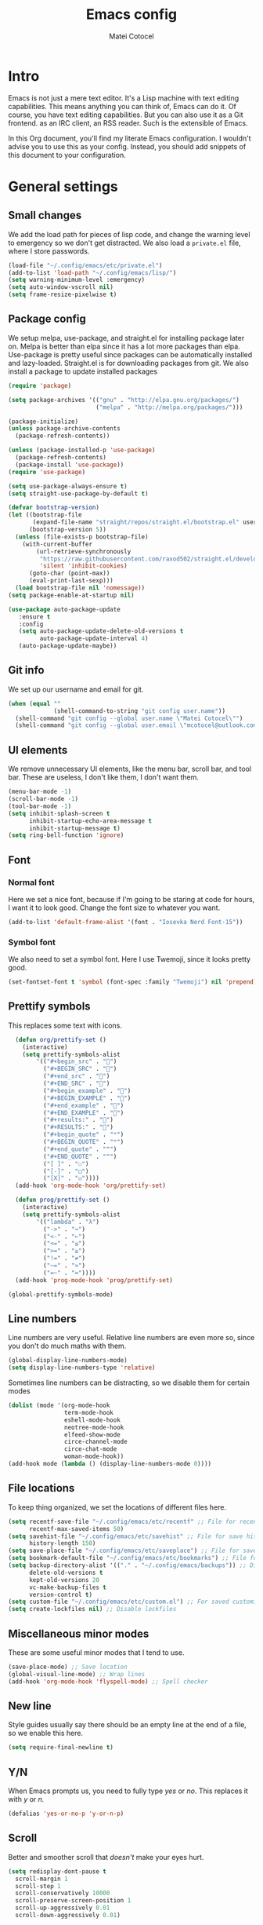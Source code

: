 #+TITLE: Emacs config
#+DESCRIPTION: A literate Emacs config written in Org
#+AUTHOR: Matei Cotocel
#+PROPERTY: results silent

* Intro

Emacs is not just a mere text editor. It's a Lisp machine with text editing capabilities. This means anything you can think of, Emacs can do it. Of course, you have text editing capabilities. But you can also use it as a Git frontend. as an IRC client, an RSS reader. Such is the extensible of Emacs.

In this Org document, you'll find my literate Emacs configuration. I wouldn't advise you to use this as your config. Instead, you should add snippets of this document to your configuration.
  
* General settings
  
** Small changes

We add the load path for pieces of lisp code, and change the warning level to emergency so we don't get distracted. We also load a =private.el= file, where I store passwords.
  
#+BEGIN_SRC emacs-lisp
  (load-file "~/.config/emacs/etc/private.el")
  (add-to-list 'load-path "~/.config/emacs/lisp/")
  (setq warning-minimum-level :emergency)
  (setq auto-window-vscroll nil)
  (setq frame-resize-pixelwise t)
#+END_SRC

** Package config

We setup melpa, use-package, and straight.el for installing package later on. Melpa is better than elpa since it has a lot more packages than elpa. Use-package is pretty useful since packages can be automatically installed and lazy-loaded. Straight.el is for downloading packages from git. We also install a package to update installed packages

#+BEGIN_SRC emacs-lisp
  (require 'package)

  (setq package-archives '(("gnu" . "http://elpa.gnu.org/packages/")
                           ("melpa" . "http://melpa.org/packages/")))

  (package-initialize)
  (unless package-archive-contents
    (package-refresh-contents))

  (unless (package-installed-p 'use-package)
    (package-refresh-contents)
    (package-install 'use-package))
  (require 'use-package)

  (setq use-package-always-ensure t)
  (setq straight-use-package-by-default t)

  (defvar bootstrap-version)
  (let ((bootstrap-file
         (expand-file-name "straight/repos/straight.el/bootstrap.el" user-emacs-directory))
        (bootstrap-version 5))
    (unless (file-exists-p bootstrap-file)
      (with-current-buffer
          (url-retrieve-synchronously
           "https://raw.githubusercontent.com/raxod502/straight.el/develop/install.el"
           'silent 'inhibit-cookies)
        (goto-char (point-max))
        (eval-print-last-sexp)))
    (load bootstrap-file nil 'nomessage))
  (setq package-enable-at-startup nil)

  (use-package auto-package-update
     :ensure t
     :config
     (setq auto-package-update-delete-old-versions t
           auto-package-update-interval 4)
     (auto-package-update-maybe))
#+END_SRC

** Git info

We set up our username and email for git.
  
#+BEGIN_SRC emacs-lisp
  (when (equal ""
               (shell-command-to-string "git config user.name"))
    (shell-command "git config --global user.name \"Matei Cotocel\"")
    (shell-command "git config --global user.email \"mcotocel@outlook.com\""))
#+END_SRC

** UI elements

We remove unnecessary UI elements, like the menu bar, scroll bar, and tool bar. These are useless, I don't like them, I don't want them.

#+BEGIN_SRC emacs-lisp
  (menu-bar-mode -1)
  (scroll-bar-mode -1)
  (tool-bar-mode -1)
  (setq inhibit-splash-screen t
        inhibit-startup-echo-area-message t
        inhibit-startup-message t)
  (setq ring-bell-function 'ignore)
#+END_SRC

** Font

*** Normal font

Here we set a nice font, because if I'm going to be staring at code for hours, I want it to look good. Change the font size to whatever you want.

#+BEGIN_SRC emacs-lisp
  (add-to-list 'default-frame-alist '(font . "Iosevka Nerd Font-15"))
#+END_SRC

*** Symbol font

We also need to set a symbol font. Here I use Twemoji, since it looks pretty good.

#+BEGIN_SRC emacs-lisp
  (set-fontset-font t 'symbol (font-spec :family "Twemoji") nil 'prepend)
#+END_SRC

** Prettify symbols

This replaces some text with icons.

#+begin_src emacs-lisp
    (defun org/prettify-set ()
      (interactive)
      (setq prettify-symbols-alist
          '(("#+begin_src" . "")
            ("#+BEGIN_SRC" . "")
            ("#+end_src" . "")
            ("#+END_SRC" . "")
            ("#+begin_example" . "")
            ("#+BEGIN_EXAMPLE" . "")
            ("#+end_example" . "")
            ("#+END_EXAMPLE" . "")
            ("#+results:" . "")
            ("#+RESULTS:" . "")
            ("#+begin_quote" . "❝")
            ("#+BEGIN_QUOTE" . "❝")
            ("#+end_quote" . "❞")
            ("#+END_QUOTE" . "❞")
            ("[ ]" . "☐")
            ("[-]" . "◯")
            ("[X]" . "☑"))))
    (add-hook 'org-mode-hook 'org/prettify-set)

    (defun prog/prettify-set ()
      (interactive)
      (setq prettify-symbols-alist
          '(("lambda" . "λ")
            ("->" . "→")
            ("<-" . "←")
            ("<=" . "≤")
            (">=" . "≥")
            ("!=" . "≠")
            ("~=" . "≃")
            ("=~" . "≃"))))
    (add-hook 'prog-mode-hook 'prog/prettify-set)

  (global-prettify-symbols-mode)

#+end_src

** Line numbers

 Line numbers are very useful. Relative line numbers are even more so, since you don't do much maths with them.

 #+begin_src emacs-lisp
   (global-display-line-numbers-mode)
   (setq display-line-numbers-type 'relative)
 #+end_src

 Sometimes line numbers can be distracting, so we disable them for certain modes

 #+BEGIN_SRC emacs-lisp
   (dolist (mode '(org-mode-hook
                   term-mode-hook
                   eshell-mode-hook
                   neotree-mode-hook
                   elfeed-show-mode
                   circe-channel-mode
                   circe-chat-mode
                   woman-mode-hook))
   (add-hook mode (lambda () (display-line-numbers-mode 0))))
 #+END_SRC

** File locations

To keep thing organized, we set the locations of different files here.

#+BEGIN_SRC emacs-lisp
  (setq recentf-save-file "~/.config/emacs/etc/recentf" ;; File for recentf
        recentf-max-saved-items 50)
  (setq savehist-file "~/.config/emacs/etc/savehist" ;; File for save history
        history-length 150)
  (setq save-place-file "~/.config/emacs/etc/saveplace") ;; File for save place
  (setq bookmark-default-file "~/.config/emacs/etc/bookmarks") ;; File for bookmarks
  (setq backup-directory-alist '(("." . "~/.config/emacs/backups")) ;; Directory for backups
        delete-old-versions t
        kept-old-versions 20
        vc-make-backup-files t
        version-control t)
  (setq custom-file "~/.config/emacs/etc/custom.el") ;; For saved customizations
  (setq create-lockfiles nil) ;; Disable lockfiles
#+END_SRC

** Miscellaneous minor modes 

These are some useful minor modes that I tend to use.

#+BEGIN_SRC emacs-lisp
  (save-place-mode) ;; Save location
  (global-visual-line-mode) ;; Wrap lines
  (add-hook 'org-mode-hook 'flyspell-mode) ;; Spell checker
#+END_SRC

** New line

Style guides usually say there should be an empty line at the end of a file, so we enable this here.

#+BEGIN_SRC emacs-lisp
  (setq require-final-newline t)
#+END_SRC

** Y/N

When Emacs prompts us, you need to fully type /yes/ or /no/. This replaces it with /y/ or /n./

#+BEGIN_SRC emacs-lisp
  (defalias 'yes-or-no-p 'y-or-n-p)
#+END_SRC

** Scroll

Better and smoother scroll that /doesn't/ make your eyes hurt.

#+BEGIN_SRC emacs-lisp
  (setq redisplay-dont-pause t
    scroll-margin 1
    scroll-step 1
    scroll-conservatively 10000
    scroll-preserve-screen-position 1
    scroll-up-aggressively 0.01
    scroll-down-aggressively 0.01)
#+END_SRC

** Indentation

Here we configure indentation. I prefer using tabs, but I convert them to spaces.

#+BEGIN_SRC emacs-lisp
  (setq-default indent-tabs-mode nil)
  (setq-default tab-width 4)
  (setq indent-line-function 'insert-tab)
#+END_SRC

** Disabled commands

Yes Emacs, I'm /sure/ I want to use the command. Or even better, why don't we enable them all?

#+BEGIN_SRC emacs-lisp
  (setq disabled-command-function nil)
#+END_SRC

** Shell script mode

I edit PKGBUILD files (for pacman) quite a lot, and they're basically shell scripts.

#+BEGIN_SRC emacs-lisp
  (add-to-list 'auto-mode-alist '("PKGBUILD\\'" . shell-script-mode))
#+END_SRC

* Package settings

** Path
  
First we install a package to set the path for macOS, since for some reason it doesn't work out of the box.

#+BEGIN_SRC emacs-lisp
  (use-package exec-path-from-shell
     :config
     (exec-path-from-shell-initialize))
#+END_SRC

** Evil keybindings

Here we install and configure evil, since I /cannot/ use the default Emacs keys. Evil is the only way I've managed to move to Emacs. The Vim key bindings are a /lot/ better than the Emacs keybindings. evil-collection is for miscellaneous minor modes, evil-org for org mode, and evil leader adds a leader key.

*** Base

This is the main evil package, that allows you to use vim keybindings.

#+BEGIN_SRC emacs-lisp
  (use-package evil
    :init
    (setq evil-want-integration t)
    (setq evil-want-keybinding nil)
    :config
    (evil-mode 1))
#+END_SRC

*** Collection

This package adds vim keybindings for miscellaneous minor modes, such as dired and mu4e.

#+BEGIN_SRC emacs-lisp
  (use-package evil-collection
    :after evil
    :config
    (evil-collection-init))
#+END_SRC

*** Org

For some reason evil-collection doesn't include org bindings, so we install another package.

#+BEGIN_SRC emacs-lisp
  (use-package evil-org
    :after org
    :config
    (require 'evil-org-agenda)
    (evil-org-agenda-set-keys))
#+END_SRC
*** Leader

This adds a leader key to Emacs, which is /incredibly/ useful.

#+BEGIN_SRC emacs-lisp
  (use-package evil-leader
    :config
    (global-evil-leader-mode)
    (evil-leader/set-leader "<SPC>")
    (evil-leader/set-key
      ;; General
      "<SPC>" 'counsel-M-x
      ".f" 'counsel-grep-or-swiper
      ".q" 'delete-frame
      ;; Undo
      "uv" 'undo-tree-visualize
      "uu" 'undo-tree-undo
      "ur" 'undo-tree-redo
      "uc" 'counsel-yank-pop
      ;; Files
      "fr" 'counsel-recentf
      "fb" 'counsel-bookmark
      "ff" 'counsel-find-file
      "fd" 'counsel-dired
      ;; Bufffers
      "bv" 'split-window-right
      "bh" 'split-window-below
      "bd" 'kill-current-buffer
      ;; Projectile
      "pf" 'projectile-find-file
      "pp" 'projectile-switch-project
      "pg" 'projectile-grep
      "pm" 'projectile-commander
      "pc" 'projectile-compile-project
      ;; Org mode
      "oc" 'org-edit-special
      "ol" 'org-latex-previw
      "ot" 'org-ctrl-c-ctrl-c
      "oi" 'org-toggle-inline-images
      "oa" 'org-agenda
      "os" 'org-schedule
      ; Export
      "oep" 'org-latex-export-to-pdf
      "oeh" 'org-html-export-to-html
      ; Roam
      "orf" 'org-roam-node-find
      "ori" 'org-roam-node-insert
      "oru" 'org-roam-db-sync
      ; Babel
      "obs" 'org-babel-execute-src-block
      "obb" 'org-babel-execute-buffer
      "obl" 'org-babel-load-file
      ;; Workgroups
      "wa" 'ivy-push-view
      "wd" 'ivy-pop-view
      "ws" 'ivy-switch-view
      ;; Help
      "hh" 'help
      "hk" 'describe-key
      "hv" 'describe-variable
      "hf" 'describe-function
      "hs" 'describe-symbol
      "hm" 'describe-mode
      ;; Magit
      "gs" 'magit-status))
#+END_SRC

*** Additional keybindings

Here I bind some extra keybindings for evil mode.
    
#+BEGIN_SRC emacs-lisp

  (define-key evil-normal-state-map (kbd "M-s") 'save-buffer)
  (define-key evil-normal-state-map (kbd "M-q") 'delete-window)
  (define-key evil-normal-state-map (kbd "M-w") 'kill-current-buffer)

  (define-key evil-normal-state-map (kbd "M-x") 'counsel-M-x)
  (define-key evil-normal-state-map (kbd "<C-tab>") 'ivy-switch-buffer)

  (define-key evil-normal-state-map (kbd "C-h") 'evil-window-left)
  (define-key evil-normal-state-map (kbd "C-j") 'evil-window-down)
  (define-key evil-normal-state-map (kbd "C-k") 'evil-window-up)
  (define-key evil-normal-state-map (kbd "C-l") 'evil-window-right)
  (define-key evil-normal-state-map (kbd "M-j") 'evil-scroll-down)
  (define-key evil-normal-state-map (kbd "M-k") 'evil-scroll-up)

  (define-key evil-normal-state-map "u" 'undo-tree-undo)
  (define-key evil-normal-state-map (kbd "C-r") 'undo-tree-redo)

  (define-key evil-normal-state-map (kbd "M-t") 'neotree-toggle)
  (define-key evil-normal-state-map (kbd "<C-return>") 'shr-browse-url)
  (define-key key-translation-map (kbd "ESC") (kbd "C-g"))

  (define-key evil-normal-state-map (kbd "C-=") 'text-scale-increase)
  (define-key evil-normal-state-map (kbd "C--") 'text-scale-decrease)
  (define-key evil-normal-state-map (kbd "C-0") 'text-scale-adjust)

  (define-key evil-normal-state-map (kbd "<remap> <evil-next-line>") 'evil-next-visual-line)
  (define-key evil-normal-state-map (kbd "<remap> <evil-previous-line>") 'evil-previous-visual-line)
  (define-key evil-motion-state-map (kbd "<remap> <evil-next-line>") 'evil-next-visual-line)
  (define-key evil-motion-state-map (kbd "<remap> <evil-previous-line>") 'evil-previous-visual-line)

  (defun my/c-c ()
    (interactive)
    (setq unread-command-events (listify-key-sequence (kbd "C-c"))))

  (defun my/c-k ()
    (interactive)
    (setq unread-command-events (listify-key-sequence (kbd "C-k"))))

  (evil-define-key 'normal global-map (kbd "cc") 'my/c-c)
  (evil-define-key 'normal global-map (kbd "cx") 'my/c-k)
#+END_SRC

*** Miscellaneous settings

**** Cursor shapes

Set the cursor shape for different evil states.
     
#+BEGIN_SRC emacs-lisp
  (set-default 'evil-normal-state-cursor 'hbar)
  (set-default 'evil-insert-state-cursor 'bar)
  (set-default 'evil-visual-state-cursor 'hbar)
  (set-default 'evil-motion-state-cursor 'box)
  (set-default 'evil-replace-state-cursor 'box)
  (set-default 'evil-operator-state-cursor 'hbar)
  (set-cursor-color "#80D1FF")
  (setq-default cursor-type 'bar) 
#+END_SRC

**** Small additions

We want /some/ Emacs in evil, so we change a few settings here.

#+BEGIN_SRC emacs-lisp
  (setq evil-cross-lines t
        evil-move-beyond-eol t
        evil-want-fine-undo t
        evil-symbol-word-search t
        evil-want-Y-yank-to-eol t
        evil-cross-lines t)
#+END_SRC

** Which-key

We install which-key in case we ever forget any keybinds.

#+BEGIN_SRC emacs-lisp
  (use-package which-key
    :config (which-key-mode)
    (which-key-setup-side-window-bottom)
    (setq which-key-idle-delay 0.1))
#+END_SRC

** Ivy

Ivy helps with better completion and to replace the default M-x. Counsel adds a few things, ivy-rich makes it look better.

#+BEGIN_SRC emacs-lisp
  (use-package ivy
    :config (ivy-mode t)
    (setq ivy-initial-inputs-alist nil)
    (setq ivy-count-format "[%d/%d] ")
    (setq ivy-use-virtual-buffers t)
    (setq ivy-height 33)
  (setq ivy-ignore-buffers '("\\` " "\\`\\*" "magit*")))

  (use-package counsel
    :after ivy
    :config (counsel-mode t))

  ;; (use-package ivy-posframe
  ;;   :after ivy
  ;;   :config
  ;;   (setq ivy-posframe-display-functions-alist '((t . ivy-posframe-display-at-frame-top-center)))
  ;;   (setq ivy-posframe-parameters
  ;;     '((left-fringe . 30)
  ;;       (right-fringe . 30)))
  ;;   (ivy-posframe-mode t))

  (use-package all-the-icons-ivy-rich
    :init (all-the-icons-ivy-rich-mode 1))

  (use-package ivy-rich
    :init (ivy-rich-mode 1))
#+END_SRC

** Dashboard

The default startup screen is bland, let's replace it with a nice dashboard. We also add some buttons, and make it more simplistic.

#+BEGIN_SRC emacs-lisp
  (use-package dashboard
    :config
    (setq dashboard-center-content t
      dashboard-show-shortcuts nil
      dashboard-banner-logo-title "Welcome to Emacs"
      dashboard-startup-banner "/Users/Matei/Code/linux-dotfiles/Pictures/pfp_rounded_small.png"
      dashboard-set-heading-icons t
      dashboard-set-file-icons t
      dashboard-set-navigator t)
    (setq dashboard-items '())
    (dashboard-setup-startup-hook))
  (setq dashboard-navigator-buttons
        `(((,
           (all-the-icons-octicon "file-text" :height 1.0 :v-adjust 0.05)
           "Open recent files"
           "Open recent files"
           (lambda (&rest _) (counsel-recentf)))

          (,(all-the-icons-octicon "bookmark" :height 1.0 :v-adjust 0.0)
           "Open bookmarks"
           "Open bookmarks"
           (lambda (&rest _) (counsel-bookmark)))

          (,(all-the-icons-octicon "rocket" :height 1.0 :v-adjust 0.05)
           "Open projects"
           "Open projects"
           (lambda (&rest _) (projectile-switch-project))))

          ((,(all-the-icons-octicon "calendar" :height 1.0 :v-adjust 0.05)
           "View org agenda"
           "View org agenda"
           (lambda (&rest _) (org-agenda)))

          (,(all-the-icons-octicon "keyboard" :height 1.0 :v-adjust 0.0)
           "Restore session"
           "Restore session"
           (lambda (&rest _) (persp-state-load "~/.config/emacs/perspective/default.el"))))))
  (setq dashboard-footer-messages '(
  "While any text editor can save your files, only Emacs can save your soul"
  "Welcome to the Church of Emacs"
  "Emacs - The thermonuclear word processor"
  "Escape Meta Alt Control Shift"
  "Eight Megs And Constantly Swapping"
  "Vi Vi Vi, the editor of the beast"))

  (setq initial-buffer-choice (lambda () (get-buffer "*dashboard*")))
#+END_SRC

** File tree

Neotree is a cool file tree, so we install it. Although I usually use dired, neotree can be useful if you need a tree layout.

#+BEGIN_SRC emacs-lisp
  (use-package neotree)
  (setq neo-theme (if (display-graphic-p) 'icons 'arrow))
  (add-hook 'neotree-mode-hook
           (lambda ()
             (define-key evil-normal-state-local-map (kbd "SPC") 'neotree-quick-look)
             (define-key evil-normal-state-local-map (kbd "RET") 'neotree-enter)
             (define-key evil-normal-state-local-map (kbd "g") 'neotree-refresh)
             (define-key evil-normal-state-local-map (kbd "n") 'neotree-next-line)
             (define-key evil-normal-state-local-map (kbd "p") 'neotree-previous-line)
             (define-key evil-normal-state-local-map (kbd "A") 'neotree-stretch-toggle)
             (define-key evil-normal-state-local-map (kbd "H") 'neotree-hidden-file-toggle)))
#+END_SRC

** Magit

Magit is the best git client, and it is a /must/. Less typing, less time spent using git, and more coding.

#+BEGIN_SRC emacs-lisp
  (use-package magit
    :defer t)
#+END_SRC

** Parentheses

*** Smart parentheses
   
Most code editors automatically match parentheses, but Emacs doesn't do this, so we install a package.

#+BEGIN_SRC emacs-lisp
    (use-package smartparens
      :config (smartparens-global-mode)
      (show-smartparens-mode))
#+END_SRC

*** Rainbow parentheses

Most editors also automatically color matching parentheses, but again, we need to install a package for this.

#+BEGIN_SRC emacs-lisp
  (use-package rainbow-delimiters
    :config
    (add-hook 'prog-mode-hook #'rainbow-delimiters-mode))
#+END_SRC

** Icons

We need all-the-icons for some packages, so let's install it.

#+BEGIN_SRC emacs-lisp
  (use-package all-the-icons)
#+END_SRC

** Modeline

The default modeline is ugly, this package replaces it with one that looks like the doom modeline.

#+BEGIN_SRC emacs-lisp
  (use-package doom-modeline
    :init (doom-modeline-mode 1)
    :config (setq doom-modeline-height 25)
    (setq doom-modeline-icon t))
#+END_SRC

** Undo-tree

We want to visualize undo history better, so we install undo-tree.

#+BEGIN_SRC emacs-lisp
  (use-package undo-tree
    :config
    (global-undo-tree-mode))
    (setq undo-tree-auto-save-history t)
    (setq undo-tree-history-directory-alist '(("." . "~/.config/emacs/undo")))
#+END_SRC

** Formatter

Let's install a formatter to format our horrible code.

#+BEGIN_SRC emacs-lisp
  (use-package format-all
    :hook (prog-mode . format-all-mode))
#+END_SRC

** Colorscheme

My colorscheme uses doom-themes as a base, so we have to install it.

#+BEGIN_SRC emacs-lisp
 (use-package doom-themes
   :config
   (load-theme 'doom-quiet-dark t)
   (doom-themes-neotree-config))
#+END_SRC

** Mail

Emacs can do everything, including manage mail.

#+BEGIN_SRC emacs-lisp
  (setq mu4e-maildir (expand-file-name "~/Mail/"))

  (setq mu4e-drafts-folder "/Drafts")
  (setq mu4e-sent-folder   "/Sent")
  (setq mu4e-trash-folder  "/Deleted")

  (setq mu4e-get-mail-command "mbsync -a"
    mu4e-view-prefer-html t
    mu4e-update-interval 180
    mu4e-headers-auto-update t
    mu4e-compose-signature-auto-include nil
    mu4e-compose-format-flowed t)

  (setq
   user-mail-address "mcotocel@outlook.com"
   user-full-name  "Matei Cotocel")

  (setq mu4e-view-show-images t)

  (setq message-send-mail-function 'smtpmail-send-it)
  (setq smtpmail-smtp-server "smtp-mail.outlook.com")
  (setq smtpmail-smtp-service 587 )
  (setq smtpmail-auth-credentials (expand-file-name "~/.authinfo"))
#+END_SRC

** Chat

*** Irc
   
It also has an IRC client available, so let's install and configure it.

#+BEGIN_SRC emacs-lisp
  (use-package circe)
  (setq circe-network-options
        `(("Libera Chat"
           :nick "Specter"
           :channels (:after-auth "#unixporn" "#emacs")
           :nickserv-password ,libera-password)))
  (setq enable-circe-display-images t)
  (setq enable-circe-color-nicks t)
  (add-hook 'circe-chat-mode-hook 'my-circe-prompt)
  (defun my-circe-prompt ()
    (lui-set-prompt
     (concat (propertize (concat (buffer-name) ">")
                         'face 'circe-prompt-face)
             " ")))
#+END_SRC

*** Matrix

I also install a matrix client.

#+begin_src emacs-lisp
  (straight-use-package 'matrix-client)
  (setq matrix-client-show-images t)
#+end_src

*** Discord rice presence

#+begin_src emacs-lisp
  ;;(use-package elcord
  ;;  :config
  ;;  (elcord-mode))
#+end_src

** RSS

I read RSS feeds, so we're going to configure a reader.

#+BEGIN_SRC emacs-lisp
  (use-package elfeed)
  (setq elfeed-feeds
         '(("http://www.reddit.com/r/emacs.rss" tech emacs)
           ("http://www.reddit.com/r/terminal_porn.rss" tech)))
  (add-to-list 'evil-emacs-state-modes 'elfeed-search-mode)
  (add-to-list 'evil-emacs-state-modes 'elfeed-show-mode)

  (use-package elfeed-dashboard
    :config
    (setq elfeed-dashboard-file "~/Org/elfeed-dashboard.org")
    (advice-add 'elfeed-search-quit-window :after #'elfeed-dashboard-update-links))
  (evil-set-initial-state 'elfeed-dashboard-mode 'emacs)
  ;(setq browse-url-browser-function 'browse-url-generic
  ;    browse-url-generic-program "qutebrowser")
#+END_SRC

** EMMS

Why not listen to music in Emacs?

#+BEGIN_SRC emacs-lisp
  (use-package emms)
  (emms-all)
  (emms-default-players)
  (setq emms-source-file-default-directory "/Volumes/PiNAS/Media/Music/")
#+END_SRC

** LSP

I use Emacs for coding as well, so we're going to configure lsp-mode.

#+BEGIN_SRC emacs-lisp
  (use-package lsp-mode
    :init
    :hook ((python-mode . lsp)
           (lua-mode . lsp)
           (sh-mode . lsp)
           (lisp-mode . lsp)
           (emacs-lisp-mode . lsp)
           (css-mode . lsp)
           (html-mode . lsp)
           (json-mode . lsp)
           (markdown-mode . lsp)
           (latex-mode . lsp)
           (go-mode . lsp)
           (lsp-mode . lsp-enable-which-key-integration))
    :commands lsp
    :config
    (setq lsp-enable-symbol-highlighting nil)
    lsp-ui-doc-enable t
    lsp-lens-enable nil
    lsp-headerline-breadcrumb-enable nil
    lsp-ui-sideline-enable nil
    lsp-ui-sideline-enable t
    lsp-modeline-code-actions-enable t
    lsp-diagnostics-provider :flycheck
    lsp-ui-sideline-enable t
    lsp-ui-doc-border nil
    lsp-eldoc-enable-hover t)
  (setq lsp-log-io nil)
  (setq lsp-enable-file-watchers nil)

  (use-package lsp-ui :commands lsp-ui-mode)

  (setq lsp-enable-symbol-highlighting nil)
  (custom-set-faces '(nobreak-space ((t nil))))

  (use-package company
    :hook (prog-mode . company-mode)
    :bind (:map company-active-map
                ("<tab>" . company-select-next)))

  (setq company-idle-delay 0.1
        company-minimum-prefix-length 1
        company-selection-wrap-around t
        company-require-match 'never
        company-dabbrev-downcase nil
        company-dabbrev-ignore-case t
        company-dabbrev-other-buffers nil
        company-tooltip-limit 5
        company-tooltip-minimum-width 50)

  (use-package company-box
    :hook (company-mode . company-box-mode)
    :config
    (setq company-box-scrollbar nil))

  (use-package go-mode)
  (use-package json-mode)
  (use-package lua-mode)
  (use-package lsp-jedi
    :hook (python-mode . lsp-jedi))

  (use-package yasnippet
    :hook (prog-mode . yas-global-mode))

  (use-package yasnippet-snippets
    :defer t)
#+END_SRC

** Flycheck

Syntax checking for code.

#+BEGIN_SRC emacs-lisp
(use-package flycheck
  :ensure t
  :init (global-flycheck-mode))
#+END_SRC

** Projectile

Here, we install and configure projectile, which is a project interaction library.

#+BEGIN_SRC emacs-lisp
  (use-package projectile
    :config (projectile-mode 1))
#+END_SRC


* Org mode

** Files locations
  
We want to save everything in /one/ location.

#+BEGIN_SRC emacs-lisp
  (setq org-directory "~/Org/"
        org-default-notes-file "~/Org/notes.org")
  (setq org-agenda-files '("~/Org/"))
#+END_SRC

** Exporting

Let's set the export backends to things I commonly use, along with some extra settings for html exports.

#+BEGIN_SRC emacs-lisp
  (setq org-export-backends '(latex md html))

  (require 'org)
  (require 'ox-latex)
  (add-to-list 'org-latex-packages-alist '("" "minted"))
  (setq org-latex-listings 'minted) 

  (use-package htmlize)

  (setq org-latex-pdf-process
        '("pdflatex -shell-escape -interaction nonstopmode -output-directory %o %f"
          "pdflatex -shell-escape -interaction nonstopmode -output-directory %o %f"
          "pdflatex -shell-escape -interaction nonstopmode -output-directory %o %f"))

  (setq org-src-fontify-natively t)

  (setq org-export-with-section-numbers nil)

  (org-babel-do-load-languages
   'org-babel-load-languages
   '((R . t)
     (latex . t)))
  (setq org-html-head "<link rel=\"stylesheet\" type=\"text/css\" href=\"./style.css\"/>"
    org-html-doctype "html5")
#+END_SRC

** Bullets

Package that makes the bullets look nicer

#+BEGIN_SRC emacs-lisp
  (use-package org-bullets
    :after org
    :hook
    (org-mode . (lambda () (org-bullets-mode 1))))
#+END_SRC

** UI

A few additions to make everything look neater

#+BEGIN_SRC emacs-lisp
  (setq org-hide-emphasis-markers t)
  (setq org-image-actual-width '(300))
  (set-face-attribute 'org-headline-done nil :strike-through t)
  (setq org-agenda-start-on-weekday 0)
  (setq org-src-tab-acts-natively t)
#+END_SRC

** Keywords

Let's add our own custom keywords and highlight them

#+BEGIN_SRC emacs-lisp
  (setq org-todo-keywords
       '((sequence "TODO" "WAITING" "PAUSED" "ALMOST" "OPTIONAL" "IMPORTANT" "DONE")))
  (setq org-todo-keyword-faces
    '(("TODO"      . (:foreground "#FF8080" :weight bold))
      ("WAITING"   . (:foreground "#FFFE80" :weight bold))
      ("PAUSED"    . (:foreground "#D5D5D5" :weight bold))
      ("ALMOST"    . (:foreground "#80D1FF" :weight bold))
      ("OPTIONAL"  . (:foreground "#C780FF" :weight bold))
      ("IMPORTANT" . (:foreground "#80FFE4" :weight bold))
      ("DONE"      . (:foreground "#97D59B" :weight bold))))
#+END_SRC

** Org roam

Org roam makes Org even better

#+BEGIN_SRC emacs-lisp
  (use-package org-roam
    :custom
    (org-roam-directory "~/org/")
    :config
    (org-roam-setup)

  (setq org-roam-v2-ack t)
    (require 'org-roam-protocol))

  (use-package org-roam-ui
    :straight
    (:host github :repo "org-roam/org-roam-ui" :branch "main" :files ("*.el" "out"))
    :after org-roam
    :hook (after-init . org-roam-ui-mode)
    :config
    (setq org-roam-ui-sync-theme t
          org-roam-ui-follow t
          org-roam-ui-update-on-save t
          org-roam-ui-open-on-start t))
#+END_SRC

** Org capture

We also add some templates for Org capture

#+BEGIN_SRC emacs-lisp
  (setq org-capture-templates
      '(("t" "Todo" entry (file "~/Org/Refile.org")
         "* TODO %?\n%U" :empty-lines 1)
        ("n" "Note" entry (file "~/Org/Refile.org")
         "* NOTE %?\n%U" :empty-lines 1)))
#+END_SRC

** Babel

*** Go support

Go support for babel

#+begin_src emacs-lisp
  (use-package ob-go
    :config (org-babel-do-load-languages
   'org-babel-load-languages
   '((go . t))))
#+end_src

** Faces

This changes the faces of Org mode to a nice sans serif font.

#+begin_src emacs-lisp
  (let* ((base-font-color     (face-foreground 'default nil 'default))
         (headline           `(:inherit default :weight bold :foreground "grey" :height 1.6)))

    (custom-theme-set-faces
     'user
     `(org-level-8 ((t (,@headline))))
     `(org-level-7 ((t (,@headline))))
     `(org-level-6 ((t (,@headline))))
     `(org-level-5 ((t (,@headline))))
     `(org-level-4 ((t (,@headline :height 1.2))))
     `(org-level-3 ((t (,@headline :height 1.3))))
     `(org-level-2 ((t (,@headline :height 1.4))))
     `(org-level-1 ((t (,@headline :height 1.5))))
     `(org-document-title ((t (,@headline :height 1.6 :underline nil))))))

  (custom-theme-set-faces
   'user
   '(fixed-pitch ((t ( :family "Iosevka Nerd Font" :height 160)))))

  (custom-theme-set-faces
   'user
   '(org-block                 ((t (:inherit fixed-pitch))))
   '(org-code                  ((t (:inherit fixed-pitch :weight normal))))
   '(org-document-info         ((t (,@headline :height 1.6))))
   '(org-document-info-keyword ((t (:inherit (shadow fixed-pitch)))))
   '(org-indent                ((t (:inherit (org-hide fixed-pitch)))))
   '(org-link                  ((t (:foreground "royal blue" :underline t))))
   '(org-meta-line             ((t (:inherit (font-lock-comment-face fixed-pitch)))))
   '(org-property-value        ((t (:inherit fixed-pitch))) t)
   '(org-special-keyword       ((t (:inherit (font-lock-comment-face fixed-pitch)))))
   '(org-table                 ((t (:inherit fixed-pitch :foreground "#384149"))))
   '(org-tag                   ((t (:inherit (shadow fixed-pitch) :weight bold :height 0.8))))
   '(org-verbatim              ((t (:inherit (shadow fixed-pitch))))))
#+end_src

** Present

Make presentations with org mode.

#+BEGIN_SRC emacs-lisp
  (use-package org-present)
#+END_SRC

* Functions

Edit the current file as root.

#+BEGIN_SRC emacs-lisp
  (defun edit-file-root ()
    "Use tramp to edit the current buffer as root"
    (interactive)
    (when buffer-file-name
      (find-alternate-file
       (concat "/sudo:root@localhost:"
               buffer-file-name))))
#+END_SRC
